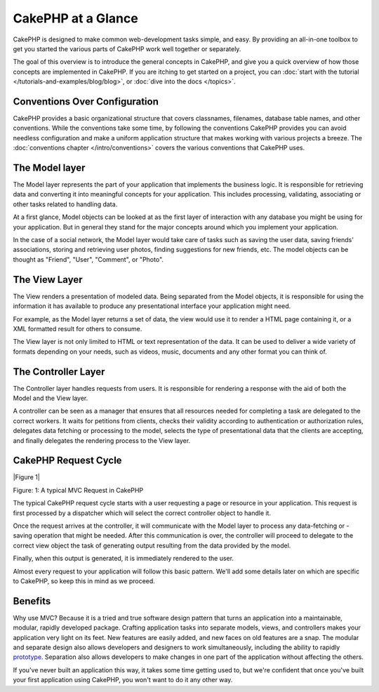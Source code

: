 CakePHP at a Glance
###################

CakePHP is designed to make common web-development tasks simple, and easy. By
providing an all-in-one toolbox to get you started the various parts of CakePHP
work well together or separately.

The goal of this overview is to introduce the general concepts in CakePHP, and
give you a quick overview of how those concepts are implemented in CakePHP. If
you are itching to get started on a project, you can :doc:`start with the
tutorial </tutorials-and-examples/blog/blog>`, or :doc:`dive into the docs
</topics>`.

Conventions Over Configuration
==============================

CakePHP provides a basic organizational structure that covers classnames,
filenames, database table names, and other conventions. While the conventions
take some time, by following the conventions CakePHP provides you can avoid
needless configuration and make a uniform application structure that makes
working with various projects a breeze. The :doc:`conventions chapter
</intro/conventions>` covers the various conventions that CakePHP uses.


The Model layer
===============

The Model layer represents the part of your application that
implements the business logic. It is responsible for retrieving data and
converting it into meaningful concepts for your application. This includes
processing, validating, associating or other tasks related to handling data.

At a first glance, Model objects can be looked at as the first layer
of interaction with any database you might be using for your application.
But in general they stand for the major concepts around which you
implement your application.

In the case of a social network, the Model layer would take care of
tasks such as saving the user data, saving friends' associations, storing
and retrieving user photos, finding suggestions for new friends, etc.
The model objects can be thought as "Friend", "User", "Comment", or
"Photo".

The View Layer
==============

The View renders a presentation of modeled data. Being separated from the
Model objects, it is responsible for using the information it has available
to produce any presentational interface your application might need.

For example, as the Model layer returns a set of data, the view would use it
to render a HTML page containing it, or a XML formatted result for others to
consume.

The View layer is not only limited to HTML or text representation of the data.
It can be used to deliver a wide variety of formats depending on your needs,
such as videos, music, documents and any other format you can think of.

The Controller Layer
====================

The Controller layer handles requests from users. It is responsible for rendering
a response with the aid of both the Model and the View layer.

A controller can be seen as a manager that ensures that all resources needed for
completing a task are delegated to the correct workers. It waits for petitions
from clients, checks their validity according to authentication or authorization rules,
delegates data fetching or processing to the model, selects the 
type of presentational data that the clients are accepting, and finally delegates
the rendering process to the View layer.


CakePHP Request Cycle
=====================

|Figure 1|

Figure: 1: A typical MVC Request in CakePHP

The typical CakePHP request cycle starts with a user requesting a page or
resource in your application. This request is first processed by a dispatcher
which will select the correct controller object to handle it.

Once the request arrives at the controller, it will communicate with the Model layer
to process any data-fetching or -saving operation that might be needed.
After this communication is over, the controller will proceed to delegate to the
correct view object the task of generating output resulting from the data
provided by the model.

Finally, when this output is generated, it is immediately rendered to the user.

Almost every request to your application will follow this basic
pattern. We'll add some details later on which are specific to
CakePHP, so keep this in mind as we proceed.

Benefits
========

Why use MVC? Because it is a tried and true software design pattern
that turns an application into a maintainable, modular, rapidly
developed package. Crafting application tasks into separate models,
views, and controllers makes your application very light on its
feet. New features are easily added, and new faces on old features
are a snap. The modular and separate design also allows developers
and designers to work simultaneously, including the ability to
rapidly
`prototype <http://en.wikipedia.org/wiki/Software_prototyping>`_.
Separation also allows developers to make changes in one part of
the application without affecting the others.

If you've never built an application this way, it takes some time
getting used to, but we're confident that once you've built your
first application using CakePHP, you won't want to do it any other
way.


.. meta::
    :title lang=en: Getting Started
    :keywords lang=en: folder structure,table names,initial request,database table,organizational structure,rst,filenames,conventions,mvc,web page,sit
